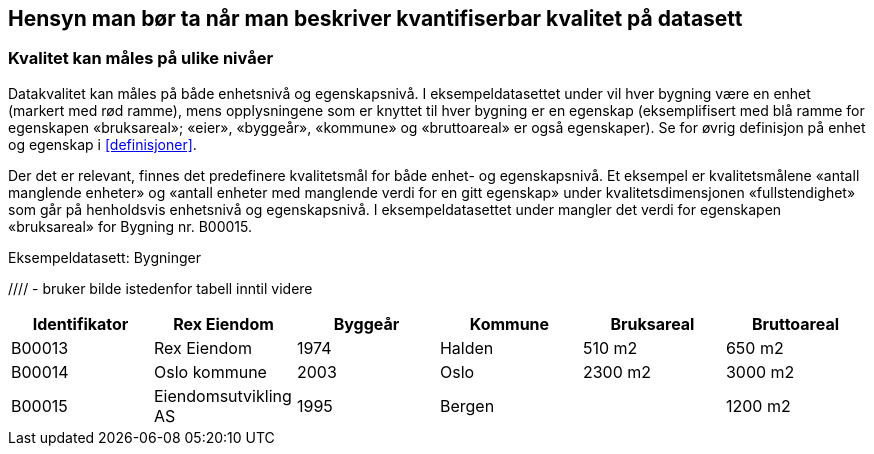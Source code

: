 
== Hensyn man bør ta når man beskriver kvantifiserbar kvalitet på datasett[[hensyn]]


===	Kvalitet kan måles på ulike nivåer
Datakvalitet kan måles på både enhetsnivå og egenskapsnivå. I eksempeldatasettet under vil hver bygning være en enhet (markert med rød ramme), mens opplysningene som er knyttet til hver bygning er en egenskap (eksemplifisert med blå ramme for egenskapen «bruksareal»; «eier», «byggeår», «kommune» og «bruttoareal» er også egenskaper). Se for øvrig definisjon på enhet og egenskap i <<#definisjoner>>.

Der det er relevant, finnes det predefinere kvalitetsmål for både enhet- og egenskapsnivå. Et eksempel er kvalitetsmålene «antall manglende enheter» og «antall enheter med manglende verdi for en gitt egenskap» under kvalitetsdimensjonen «fullstendighet» som går på henholdsvis enhetsnivå og egenskapsnivå. I eksempeldatasettet under mangler det verdi for egenskapen «bruksareal» for Bygning nr. B00015.


.Eksempeldatasett: Bygninger
//// - bruker bilde istedenfor tabell inntil videre
[width="100%",options="header,footer"]
|====================
| Identifikator| Rex Eiendom |Byggeår | Kommune | Bruksareal | Bruttoareal
|B00013 | Rex Eiendom | 1974 | Halden  | 510 m2 | 650 m2
|B00014 | Oslo kommune | 2003 | Oslo | 2300 m2 | 3000 m2
|B00015 | Eiendomsutvikling AS | 1995 | Bergen |  | 1200 m2
|====================
////
image::images/eksempeldatasett.png[]

=== Predefinerte kvalitetsmål bruker negativt ladede ord

I predefineringen av kvalitetsmål er det valgt å bruke såkalte negativt ladede ord for flere av kvalitetsmålene. Negativt ladede ord tydeliggjør feil og mangler i datakvaliteten.

Et eksempel er kvalitetsmålet «andel manglende enheter» som handler om mangel. Det vil være for eksempel 2 % _mangel_ (negativt ladet) istedenfor 98 % _fullstendig_ (positivt ladet) som oppgis. Det er viktig å være klar over dette, både ved angivelse av verdier til kvalitetsmål og ved visning av verdiene i et sluttbrukergrensesnitt. I et konkret sluttbrukergrensesnitt kan man godt presentere det positivt (f.eks. regne om «2 % mangel» til «98 % fullstendig» og presentere resultatet positivt).

===	Fritekst kan brukes som supplerende forklaring
https://doc.difi.no/data/kvalitet-pa-datasett/[Spesifikasjon for beskrivelse av kvalitet på datasett] tillater bruk av fritekst-kommentarer som supplerende forklaringer til et kvantifiserbart kvalitetsmål. For eksempel, til vårt eksempeldatasett «Bygninger», hvis resultatet på kvalitetsmålet «enheter med manglende verdi for en gitt egenskap» er «2 %», kan man i fritekst-kommentaren spesifisere hvilken egenskap mangelen gjelder, for eksempel: «Dette gjelder egenskap ‘byggeår’».

For de aller fleste brukstilfeller antok arbeidsgruppen som utarbeidet disse definisjonene, at det burde holde med supplerende fritekst-kommentarer. For avanserte kvalitetsbeskrivelser, for eksempel der det er behov for å avgi resultater for hver enkelt egenskap, er det i henhold til DQV mulig å oppgi slike resultater som egne datasett (https://www.w3.org/TR/vocab-dqv/#dqv:QualityMeasurementDataset[dqv:QualityMeasurementDataset]). For eksempel en «tabell» som sier «2 % mangel» for egenskap «byggeår», «3 % mangel» for egenskap «bruksareal» og «0 % mangel» for alle de andre egenskapene:


[width="100%",options="header,footer"]
|====================
| Egenskap |Eier  |Byggeår  |Kommune  |Bruksareal  |Bruttoareal
| Andel enheter med manglende verdi for en gitt egenskap | 0% |2%|0% |3%  |  0%
|====================



===	Hvilke kvalitetsmål som erfaringsmessig er viktige for brukerne å vite

Ikke alle de predefinerte kvalitetsmålene er relevant å måle i enhver sammenheng. Man står fritt til å velge ut de kvalitetsmålene som er aktuelle for datasettet. I noen tilfeller er det «nøyaktighet» som er viktigst for brukerne av datasettet, i andre tilfeller kan det være «konsistens», eller begge. I mange tilfeller må man også ta høyde for at det er flere ulike typer brukere. Man bør derfor velge de kvalitetsmålene som erfaringsmessig er viktige for mange brukere av det aktuelle datasettet.

Samme prinsipp gjelder for kvalitetsmålets verditype. Flere av kvalitetsmålene kan måles på inntil tre forskjellige måter: boolsk (ja/nei), heltall (antall) og prosent (andel). Dette er for å legge til rette for nivået av innsikt i kvaliteten på datasettet. For eksempel kan det være at man vet at datasettet mangler noen enheter, men ikke hvor mange eller hvor stor andel, bl.a. fordi man i utgangspunktet ikke vet hvor mange og hvilke som skal være med. I slike tilfeller benytter man seg av den boolske verditypen («ja, noen enheter mangler»). I de tilfellene der man vet hvor mange enheter som mangler, benytter man seg av heltall («fire enheter mangler») og/eller prosent («5% av enhetene mangler») hvis man også vet hvor mange enheter som skulle vært med i datasettet.

Når man beskriver et datasett som gjøres tilgjengelig for andre, beskriver man som regel kvalitet ut fra sin egen brukskontekst. Om kvaliteten som er beskrevet fra datatilbyderens ståsted er god (nok) eller ikke for brukerne av datasettet, er avhengig av brukskontekst og bruksformål. «2 % mangel» kan være bra for noen og ikke bra nok for andre.

Når man beskriver kvalitet på datasett som er løpende oppdatert (f.eks. direkte oppslag i et register som løpende ajourholdes), vil det være umulig på forhånd å vite nøyaktig hvilken kvalitet datasettet kommer til å ha. Man vil derfor som regel basere seg på erfaringene man har med datasettet, f.eks. «Statistisk sett er det 2% etterregistrering» som fritekstkommentar til «2% mangel».
